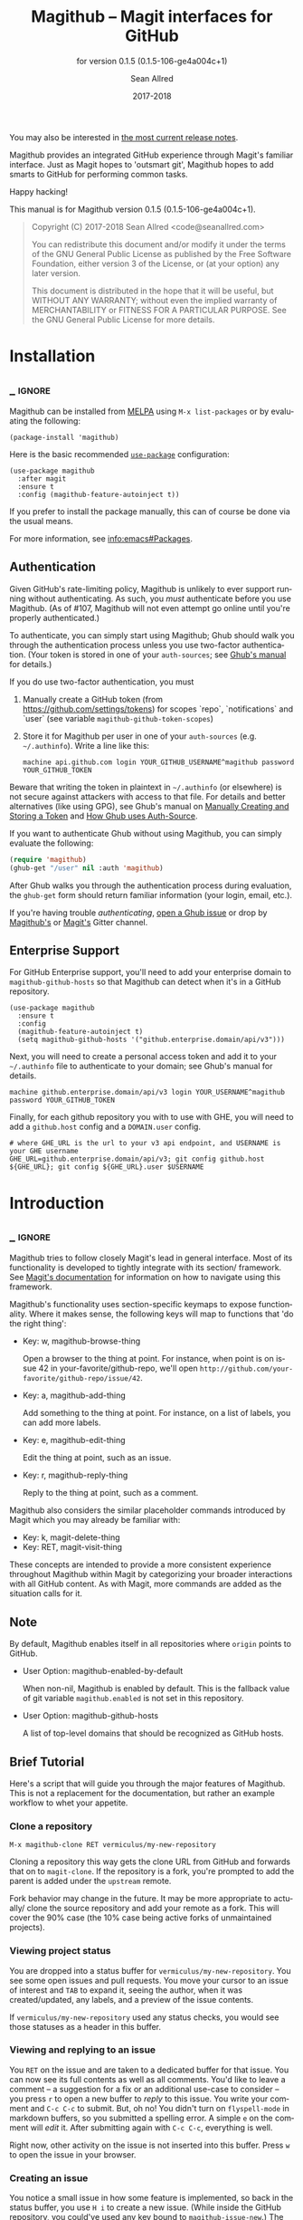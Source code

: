#+TITLE: Magithub -- Magit interfaces for GitHub
#+AUTHOR: Sean Allred
#+EMAIL: code@seanallred.com
#+DATE: 2017-2018
#+LANGUAGE: en

#+TEXINFO_DIR_CATEGORY: Emacs
#+TEXINFO_DIR_TITLE: Magithub: (magithub).
#+TEXINFO_DIR_DESC: Magit interfaces for GitHub
#+SUBTITLE: for version 0.1.5 (0.1.5-106-ge4a004c+1)
#+BIND: ox-texinfo+-before-export-hook ox-texinfo+-update-version-strings

#+TEXINFO_DEFFN: t
#+OPTIONS: H:4 num:4 toc:2

You may also be interested in [[https://github.com/vermiculus/magithub/tree/master/RelNotes][the most current release notes]].

Magithub provides an integrated GitHub experience through Magit's familiar
interface.  Just as Magit hopes to 'outsmart git', Magithub hopes to add
smarts to GitHub for performing common tasks.

Happy hacking!

#+TEXINFO: @noindent
This manual is for Magithub version 0.1.5 (0.1.5-106-ge4a004c+1).

#+BEGIN_QUOTE
Copyright (C) 2017-2018 Sean Allred <code@seanallred.com>

You can redistribute this document and/or modify it under the terms
of the GNU General Public License as published by the Free Software
Foundation, either version 3 of the License, or (at your option) any
later version.

This document is distributed in the hope that it will be useful,
but WITHOUT ANY WARRANTY; without even the implied warranty of
MERCHANTABILITY or FITNESS FOR A PARTICULAR PURPOSE.  See the GNU
General Public License for more details.
#+END_QUOTE

* Installation
** _ :ignore:

Magithub can be installed from [[http://melpa.milkbox.net/#/magithub][MELPA]] using =M-x list-packages= or by
evaluating the following:

#+BEGIN_SRC elisp
  (package-install 'magithub)
#+END_SRC

Here is the basic recommended [[https://github.com/jwiegley/use-package][=use-package=]] configuration:

#+BEGIN_SRC elisp
  (use-package magithub
    :after magit
    :ensure t
    :config (magithub-feature-autoinject t))
#+END_SRC

If you prefer to install the package manually, this can of course be done
via the usual means.

For more information, see [[info:emacs#Packages]].

** Authentication

Given GitHub's rate-limiting policy, Magithub is unlikely to ever support
running without authenticating.  As such, you /must/ authenticate before you
use Magithub.  (As of #107, Magithub will not even attempt go online until
you're properly authenticated.)

To authenticate, you can simply start using Magithub; Ghub should walk you
through the authentication process unless you use two-factor authentication.
(Your token is stored in one of your ~auth-sources~; see [[https://magit.vc/manual/ghub/How-Ghub-uses-Auth_002dSource.html#How-Ghub-uses-Auth_002dSource][Ghub's manual]] for
details.)

If you do use two-factor authentication, you must

1. Manually create a GitHub token (from https://github.com/settings/tokens)
   for scopes `repo`, `notifications` and `user` (see variable
   ~magithub-github-token-scopes~)
2. Store it for Magithub per user in one of your ~auth-sources~
   (e.g. =~/.authinfo=).  Write a line like this:

   #+BEGIN_EXAMPLE
   machine api.github.com login YOUR_GITHUB_USERNAME^magithub password YOUR_GITHUB_TOKEN
   #+END_EXAMPLE

Beware that writing the token in plaintext in =~/.authinfo= (or elsewhere) is
not secure against attackers with access to that file.  For details and
better alternatives (like using GPG), see Ghub's manual on [[https://magit.vc/manual/ghub/Manually-Creating-and-Storing-a-Token.html#Manually-Creating-and-Storing-a-Token][Manually Creating
and Storing a Token]] and [[https://magit.vc/manual/ghub/How-Ghub-uses-Auth_002dSource.html#How-Ghub-uses-Auth_002dSource][How Ghub uses Auth-Source]].

If you want to authenticate Ghub without using Magithub, you can simply
evaluate the following:

#+BEGIN_SRC emacs-lisp
  (require 'magithub)
  (ghub-get "/user" nil :auth 'magithub)
#+END_SRC

After Ghub walks you through the authentication process during evaluation,
the ~ghub-get~ form should return familiar information (your login, email,
etc.).

If you're having trouble /authenticating/, [[https://github.com/magit/ghub/issues/new][open a Ghub issue]] or drop by
[[https://gitter.im/vermiculus/magithub][Magithub's]] or [[https://gitter.im/magit/magit][Magit's]] Gitter channel.

** Enterprise Support

For GitHub Enterprise support, you'll need to add your enterprise domain to
~magithub-github-hosts~ so that Magithub can detect when it's in a GitHub
repository.

#+BEGIN_SRC elisp
  (use-package magithub
    :ensure t
    :config
    (magithub-feature-autoinject t)
    (setq magithub-github-hosts '("github.enterprise.domain/api/v3")))
#+END_SRC

Next, you will need to create a personal access token and add it to
your =~/.authinfo= file to authenticate to your domain; see Ghub's
manual for details.

#+BEGIN_EXAMPLE
machine github.enterprise.domain/api/v3 login YOUR_USERNAME^magithub password YOUR_GITHUB_TOKEN
#+END_EXAMPLE

Finally, for each github repository you with to use with GHE, you will
need to add a ~github.host~ config and a ~DOMAIN.user~ config.

#+BEGIN_SRC shell
  # where GHE_URL is the url to your v3 api endpoint, and USERNAME is your GHE username
  GHE_URL=github.enterprise.domain/api/v3; git config github.host ${GHE_URL}; git config ${GHE_URL}.user $USERNAME
#+END_SRC

* Introduction
** _ :ignore:

Magithub tries to follow closely Magit's lead in general interface.  Most of
its functionality is developed to tightly integrate with its section/
framework.  See [[https://magit.vc/manual/magit/Sections.html#Sections][Magit's documentation]] for information on how to navigate
using this framework.

Magithub's functionality uses section-specific keymaps to expose
functionality.  Where it makes sense, the following keys will map to
functions that 'do the right thing':

- Key: w, magithub-browse-thing

  Open a browser to the thing at point.  For instance, when point is on
  issue 42 in your-favorite/github-repo, we'll open
  =http://github.com/your-favorite/github-repo/issue/42=.

- Key: a, magithub-add-thing

  Add something to the thing at point.  For instance, on a list of labels,
  you can add more labels.

- Key: e, magithub-edit-thing

  Edit the thing at point, such as an issue.

- Key: r, magithub-reply-thing

  Reply to the thing at point, such as a comment.

Magithub also considers the similar placeholder commands introduced by Magit
which you may already be familiar with:

- Key: k, magit-delete-thing
- Key: RET, magit-visit-thing

These concepts are intended to provide a more consistent experience
throughout Magithub within Magit by categorizing your broader interactions
with all GitHub content.  As with Magit, more commands are added as the
situation calls for it.

** Note

By default, Magithub enables itself in all repositories where =origin= points
to GitHub.

- User Option: magithub-enabled-by-default

  When non-nil, Magithub is enabled by default.  This is the fallback value
  of git variable =magithub.enabled= is not set in this repository.

- User Option: magithub-github-hosts

  A list of top-level domains that should be recognized as GitHub hosts.

** Brief Tutorial

Here's a script that will guide you through the major features of Magithub.
This is not a replacement for the documentation, but rather an example
workflow to whet your appetite.

*** Clone a repository
#+BEGIN_EXAMPLE
M-x magithub-clone RET vermiculus/my-new-repository
#+END_EXAMPLE
Cloning a repository this way gets the clone URL from GitHub and forwards
that on to ~magit-clone~.  If the repository is a fork, you're prompted to add
the parent is added under the =upstream= remote.

Fork behavior may change in the future.  It may be more appropriate to
actually/ clone the source repository and add your remote as a fork.  This
will cover the 90% case (the 10% case being active forks of unmaintained
projects).

*** Viewing project status
You are dropped into a status buffer for =vermiculus/my-new-repository=.  You
see some open issues and pull requests.  You move your cursor to an issue of
interest and =TAB= to expand it, seeing the author, when it was
created/updated, any labels, and a preview of the issue contents.

If =vermiculus/my-new-repository= used any status checks, you would see those
statuses as a header in this buffer.

*** Viewing and replying to an issue
You =RET= on the issue and are taken to a dedicated buffer for that issue.
You can now see its full contents as well as all comments.  You'd like to
leave a comment -- a suggestion for a fix or an additional use-case to
consider -- you press =r= to open a new buffer to /reply/ to this issue.  You
write your comment and =C-c C-c= to submit.  But, oh no!  You didn't turn on
=flyspell-mode= in markdown buffers, so you submitted a spelling error.  A
simple =e= on the comment will /edit/ it.  After submitting again with =C-c C-c=,
everything is well.

Right now, other activity on the issue is not inserted into this buffer.
Press =w= to open the issue in your browser.

*** Creating an issue
You notice a small issue in how some feature is implemented, so back in the
status buffer, you use =H i= to create a new issue.  (While inside the GitHub
repository, you could've used any key bound to ~magithub-issue-new~.)  The
first line is the title of the new issue; everything else is the body.  You
submit the issue with =C-c C-c=.

From here you will be prompted to add labels by selecting them from the list
and adding them with =RET=. To skip adding labels and submit the issue without
any you can enter "" in the field and then =RET=.

/Note: your completion framework may have special functionality to enter null
here (ie. in Ivy you must use =C-M-j= to accept without input)./

You come back a little while later to leave additional details -- you reply
to your own issue in a comment, but realize you should just edit your
original issue to avoid confusion.  You =k= to /kill/ / delete the comment.

*** Creating a pull request
Since you care about this project and want to help it succeed, you decide to
fix this issue yourself.  You checkout a new branch (=b c my-feature RET=) and
get to work.

Because you're so /awesome/, you're ready to push your commit to fix your
issue.  After realizing you don't have push permissions to this repository,
you create a fork using =H f=.  You push your branch to your new remote (named
after your username) and create a pull request with =H p=.  You select the
head branch as =my-feature= and the base branch as =master= (or whatever the
production/staging branch is for the project).  You fill out the pull
request template provided by the project (and inserted into your PR) and off
you go!

* Status Buffer Integration

The part of Magithub you're likely to interact with the most is
embedded right into Magit's status buffer.

- Key: H, magithub-dispatch-popup

  Access many Magithub entry-points.  See [[*Dispatch Popup]] for more details.

- Key: H C e, FIXME

  Toggle status buffer integration in this repository.

There are two integrations turned on by default:

** Project Status

Many services (such as Travis CI and CircleCI) will post statuses to
commits.  A summary of these statuses are visible in the status buffer
headers.  Note that the branch must have a [[https://magit.vc/manual/magit/The-Two-Remotes.html#The-Two-Remotes][push-remote]]  set in order to 
find the correct status to use.

- Key: RET, magithub-ci-visit
- Key: w, magithub-ci-visit

  Visit the service's summary of this status.  For example, a status posted
  by Travis CI will open that build on Travis.

- Key: g, magithub-ci-refresh

  Refresh statuses from GitHub and then refresh the current buffer.

- Key: H C s, FIXME

  Enable/disable status checks in this repository.

** Open Issues and Pull Requests

These will also display in the status buffer.  There's a lot of
functionality available right from an issue section.

- Key: g, magithub-issue-refresh

  Refresh issues and pull requests from GitHub and then refresh the current
  buffer.

- Key: RET, magithub-issue-visit

  Open a new buffer to view an issue and its comments.

- Key: w, magithub-issue-browse
- Key: w, magithub-pull-browse

  Browse this issue / pull request on GitHub.

- Key: O, magithub-issue-open
- Key: C, magithub-issue-close

  Open/close an issue.

- Key: N, magithub-issue-personal-note

  Opens a buffer for offline note-taking.

- Key: L, magithub-issue-add-labels

  Add labels to the issue.

- Key: a, magithub-label-add
- Key: k, magithub-label-remove

  When point is on a label section, you can add/remove labels (provided you
  have permission to do so).

- Command: magithub-label-color-replace

  Labels are colored as they would be on GitHub.  In some themes, this
  produces an illegible or otherwise undesirable color.  This command can
  help you find a substitute for labels of this color.

- Variable: magithub-issue-details-hook

  Control which issue details display in the status buffer.  Functions
  intended for this variable use the =magithub-issue-detail-insert-*= prefix.

  Performance note: judicious use of this variable can improve your overall
  Magit experience in large buffers.

- User Option: magithub-issue-issue-filter-functions
- User Option: magithub-issue-pull-request-filter-functions

  These are lists of functions which must all return non-nil for an issue/PR
  to be displayed in the status buffer.  They all receive the issue/PR
  object as their sole argument.  For example, you might want to filter out
  issues labels =enhancement= from your list:

  #+BEGIN_SRC emacs-lisp
    (setq magithub-issue-issue-filter-functions
          (list (lambda (issue)          ; don't show enhancement requests
                  (not
                   (member "enhancement"
                           (let-alist issue
                             (ghubp-get-in-all '(name) .labels)))))))
  #+END_SRC

*** Manipulating the Cache
    When point is on a Magithub-controlled section (like the status header):
    | Default Key | Description                                |
    |-------------+--------------------------------------------|
    | =g=           | Refresh only this section's GitHub content |
    | =C-u g=       | Like =g=, but works on the whole buffer      |

*** Offline Mode
    | Default Key | Description         |
    |-------------+---------------------|
    | =H C c=       | Toggle offline mode |

    Offline mode was introduced for those times when you're on the go, but you'd
    still like to have an overview of GitHub data in your status buffer.  It's
    also useful for folks who want to explicitly control when Emacs communicates
    with GitHub -- for this purpose, you can use =C-u g= (discussed above) to pull
    data from GitHub while in offline mode.

    To start into offline mode everywhere, use
    #+BEGIN_SRC sh
    git config --global magithub.cache always
    #+END_SRC

    See the documentation for function ~magithub-settings--set-magithub.cache~
    for details on appropriate values.

*** Controlling Sections

    Sections like the issue list and the status header can be toggled with the
    interactive functions of the form =magithub-toggle-*=.  These functions have
    no default keybinding.

    Since status checks can be API-hungry and not all projects use them, you can
    disable the status header at the repository-level with =H ~=; see the Status
    Checks section for more information.

* Dispatch Popup

Much of Magithub's functionality, including configuration options, is behind
this popup.  In Magit status buffers, it's bound to =H=.

- Key: d, magithub-dashboard

  See [[*Dashboard]].

- Key: c, magithub-create

  Push a local repository up to GitHub.

- Key: H, magithub-browse

  Open the current repository in your browser.

- Key: f, magithub-fork

  Fork this repository on GitHub.  This will add your fork as a remote under
  your username.  For example, if user =octocat= forked Magit, we would see a
  new remote called =octocat= pointing to =octocat/magit=.

- Key: i, magithub-issue-new
- Key: p, magithub-pull-request-new

  Open a new buffer to create an issue or open a pull request.  See
  [[*Creating Content]].

** Configuration

Per-repository configuration is controlled via git variables reachable from
the dispatch popup via =H C=.  Use =? <key>= to get online help for each
variable in that popup.

- Key: C e, FIXME

  Turn Magithub on/off (completely).

- Key: C s, FIXME

  Turn the project status header on/off.

- Key: C c, FIXME

  Control whether Magithub is considered 'online'.  This controls the
  behavior of the the cache.  This may go away in the future.  See
  [[*Manipulating the Cache]] for more details.

- Key: C i, FIXME

  Toggle the issues section.

- Key: C p, FIXME

  Toggle the pull requests section.

- Key: C x, FIXME

  Set the 'proxy' used for this repository.  See [[*Proxies]].

** Meta

Since Magithub is so integrated with Magit, there's often confusion about
whom to ask for support (especially for users of preconfigured Emacsen like
Spacemacs and Prelude).  Hopefully, these functions can direct you to the
appropriate spot.

- Key: &, magithub--meta-new-issue

  Open the browser to create a new issue for Magithub functionality
  described in this document.

- Key: h, magithub--meta-help

  Open the browser to ask for help on Gitter, a GitHub-focused chatroom.

* 'Features'

Given that some features of Magithub are not desired by or appropriate for
every type of user, there are features that are not turned on by default.
These are features that are injected into standard Magit popups.

The list of available features is available in constant
~magithub-feature-list~.  Despite its name, this is an alist of symbols (i.e.,
'features') to functions that install the feature.  While the documentation
for each feature lives in that symbol, you would normally not otherwise
interact with it.

- Function: magithub-feature-autoinject

  This function is the expected interface to install features.  You will
  normally use
  #+BEGIN_SRC emacs-lisp
    (magithub-feature-autoinject t)
  #+END_SRC
  in your configuration to install all features, but you have the option of
  installing them one at a time using the symbols from constant
  ~magithub-feature-list~ or as a list of those symbols:
  #+BEGIN_SRC emacs-lisp
    (magithub-feature-autoinject 'commit-browse)
    (magithub-feature-autoinject '(commit-browse pull-request-merge))
  #+END_SRC

* Cloning

- Command: magithub-clone

  Clone a repository from GitHub.

- User Option: magithub-clone-default-directory

  The default destination directory to use for cloning.

- User Option: magithub-preferred-remote-method

  This option is a symbol indicating the preferred cloning method (between
  HTTPS, SSH, and the =git://= protocol).

* Dashboard

The dashboard shows you information pertaining to /you/:
- notifications
- issues and pull requests you're assigned per repository
as well as contextual information like the logged-in user and [[https://developer.github.com/v3/#rate-limiting][rate-limiting]]
information.

- Command: magithub-dashboard

  View your dashboard.

- Key: ;, magithub-dashboard-popup

  Configure your global dashboard settings.

- User Option: magithub-dashboard-show-read-notifications

  When non-nil, we'll show read notifications in the dashboard.

* Creating Content

It's great to read about what's been happening, but it's even better to
contribute your own thoughts and activity!

- Key: H i, magithub-issue-new
- Key: H p, magithub-pull-request-new

  Create issues and pull requests.  If you have push access to the
  repository, you'll have the opportunity to add labels before you submit
  the issue.

  Creating a pull request requires a HEAD branch, a BASE branch, and to know
  which remote points to your fork.

- Key: r, magithub-comment-new
- Key: r, magithub-comment-reply

  On an issue or pull request section, ~magithub-comment-new~ will allow you
  to post a comment to that issue/PR.  If point is already on a comment,
  ~magithub-comment-reply~ will quote the comment at point for you.

* Caching

Caching is a complicated topic with a long Magithub history of, well,
failure.  As of today, all data retrieved from the API is cached by
default.  Using =g= on Magithub sections will usually refresh the information
in the buffer pertaining to that section.  Otherwise, =C-u g= in any Magit
buffer will refresh all GitHub data in that buffer.

This behavior may change in the future, but for now, it's the most stable
option.  See

* Proxies

It's not uncommon to have repositories where the bug-tracker is in a
separate repository.  For these cases, you can use the idea of 'proxies'.  A
proxy is a remote (with a GitHub-associated URL) that you choose to use for
all GitHub API requests concerning the /actual/ current repository.  This is
manifest in the git variable =magithub.proxy=.

- Key: H C x, magithub-settings--set-magithub.contextRemote

  If you consistently use a specific remote name for the bug tracker, you
  can set it globally.

All GitHub requests specific to the current repository context are routed
through ~magithub-repo~ which respects this proxy.

* Configuring

Magithub uses a standardized configuration scheme implemented using Git
variables.  This allows your Magithub configuration to use all the powerful
features of =git-config(1)= and allows tight integration into Magit's existing
repository configuration workflows.

To get the most up-to-date list of configuration options, use
#+BEGIN_SRC example
M-x apropos-command RET magithub-settings--set
#+END_SRC
to summarize them all.  If an important option is missing from this manual,
reports and pull requests are welcome!

The decision to implement these as Git variables stems from the varying size
of project repositories: it is extremely common to contribute to
exceptionally large repositories where including, say, the 'issues' section
would bring Emacs to its knees -- but it is equally common to work on
smaller repositories where such concern is negligible and the issues section
is a nice feature.

* Unfiled
** Content
*** Working with Repositories
**** DONE General
| Default Key        | Description                                    |
|--------------------+------------------------------------------------|
| =H H=                | Opens the current repository in the browser    |
| =H c=                | Creates the current local repository on GitHub |
| =M-x magithub-clone= | Clone a repository                             |

=magithub-clone= may appear to be a thin wrapper over =magit-clone=, but it's
quite a bit smarter than that.  We'll of course respect
=magithub-preferred-remote-method= when cloning the repository, but we can
also detect when the repository is a fork and can create and set an upstream
remote accordingly (similar to =M-x magithub-fork=).

**** DONE Issues
| Default Key | Description              |
|-------------+--------------------------|
| =H i=         | Create a new issue       |
| =RET=         | Open the issue in GitHub |

You can filter issues with =magithub-issue-issue-filter-functions=:
#+BEGIN_SRC emacs-lisp
  (setq magithub-issue-issue-filter-functions
        (list (lambda (issue) ; don't show enhancement requests
                (not
                 (member "enhancement"
                         (let-alist issue
                           (ghubp-get-in-all '(name) .labels)))))))
#+END_SRC
Each function in the =*-functions= list must return non-nil for the issue to
appear in the issue list.  See also the documentation for that variable.

**** DONE Forking and Pull Requests
| Default Key | Description                   |
|-------------+-------------------------------|
| =H f=         | Fork the current repository   |
| =H p=         | Submit pull requests upstream |

You can also filter pull requests with
=magithub-issue-pull-request-filter-functions=.  See the section on
issue-filtering for an example.

**** TODO Labels
| Default Key                      | Description                               |
|----------------------------------+-------------------------------------------|
| =M-x magithub-label-color-replace= | Choose a new color for the label at point |

By default, Magithub will adopt the color used by GitHub when showing
labels.  In some themes, this doesn't provide enough contrast.  Use =M-x
magithub-label-color-replace= to replace the current label's color with
another one.  (This will apply to all labels in all repositories, but will
of course not apply to all /shades/ of the original color.)

**** TODO Status Checks
| Default Key | Description                                      |
|-------------+--------------------------------------------------|
| =RET=         | Visit the status's dashboard in your browser     |
| =TAB=         | On the status header, show individual CI details |
| =H ~=         | Toggle status integration for this repository    |

When the status buffer first opens, the status header is inserted at the top
and probably looks something like this:
#+BEGIN_EXAMPLE
Status:   Success
#+END_EXAMPLE

You can get a breakdown of which checks succeeded and which failed by using
=TAB=:
#+BEGIN_EXAMPLE
Status:   Success
          Checks for ref: develop
          Success The Travis CI build passed continuous-integration/travis-ci/push
#+END_EXAMPLE

Pressing =RET= on the header will take you to the dashboard associated with
that status check.  If there's more than one status check here, you'll be
prompted to choose a check (e.g., Travis, Circle, CLA, ...).  Of course, if
you expand the header to show the individual checks, =RET= on those will take
you straight to that check.

*** TODO Your Dashboard
Check out =M-x magithub-dashboard= to view your notifications and issues
assigned to you

** TODO 'Tricks'

Most of Magithub is implemented in pure Elisp now, but there are a few
lingering goodies that haven't been ported (since their real logic is
non-trivial).  These definitions are relegated to =magithub-issue-tricks.el=.

Make sure to install [[https://hub.github.com][=hub=]] and add it to your ~exec-path~ if you intend to use
these functions.  After installation, use =hub browse= from a directory with a
GitHub repository to force the program to authenticate -- this avoids some
weirdness on the Emacs side of things.

* _ Copying
:PROPERTIES:
:COPYING:    t
:END:

#+BEGIN_QUOTE
Copyright (C) 2017-2018 Sean Allred <code@seanallred.com>

You can redistribute this document and/or modify it under the terms
of the GNU General Public License as published by the Free Software
Foundation, either version 3 of the License, or (at your option) any
later version.

This document is distributed in the hope that it will be useful,
but WITHOUT ANY WARRANTY; without even the implied warranty of
MERCHANTABILITY or FITNESS FOR A PARTICULAR PURPOSE.  See the GNU
General Public License for more details.
#+END_QUOTE

* _ :ignore:

# IMPORTANT: Also update ORG_ARGS and ORG_EVAL in the Makefile.
# Local Variables:
# fill-column: 76
# eval: (require 'ox-extra nil t)
# eval: (require 'ox-texinfo+ nil t)
# eval: (and (featurep 'ox-extra) (ox-extras-activate '(ignore-headlines)))
# indent-tabs-mode: nil
# org-src-preserve-indentation: nil
# End:
